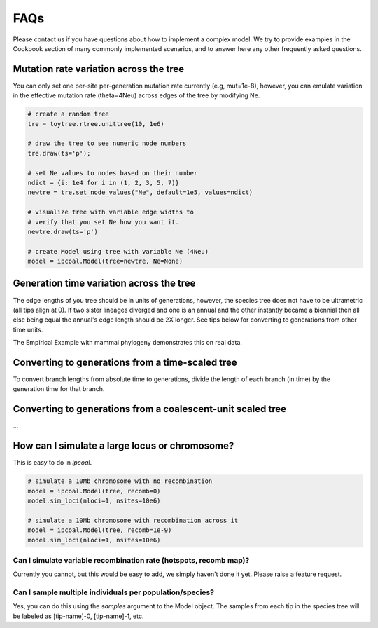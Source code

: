 

FAQs
====


Please contact us if you have questions about how to implement a complex model. We try to provide examples in the Cookbook section of many commonly implemented scenarios, and to answer here any other frequently asked questions. 


Mutation rate variation across the tree
---------------------------------------
You can only set one per-site per-generation mutation rate currently (e.g, mut=1e-8), however, you can emulate variation in the effective mutation rate (theta=4Neu) across edges of the tree by modifying Ne. 

.. code-block:: python

    # create a random tree
    tre = toytree.rtree.unittree(10, 1e6)

    # draw the tree to see numeric node numbers
    tre.draw(ts='p');

    # set Ne values to nodes based on their number
    ndict = {i: 1e4 for i in (1, 2, 3, 5, 7)}
    newtre = tre.set_node_values("Ne", default=1e5, values=ndict)

    # visualize tree with variable edge widths to 
    # verify that you set Ne how you want it.
    newtre.draw(ts='p')

    # create Model using tree with variable Ne (4Neu)
    model = ipcoal.Model(tree=newtre, Ne=None)


Generation time variation across the tree
-----------------------------------------
The edge lengths of you tree should be in units of generations, however, the species tree does not have to be ultrametric (all tips align at 0). If two sister lineages diverged and one is an annual and the other instantly became a biennial then all else being equal the annual's edge length should be 2X longer. See tips below for converting to generations from other time units.

The Empirical Example with mammal phylogeny demonstrates this on real data.


Converting to generations from a time-scaled tree
-------------------------------------------------
To convert branch lengths from absolute time to generations, divide the length of each branch (in time) by the generation time for that branch.


Converting to generations from a coalescent-unit scaled tree
------------------------------------------------------------
...


How can I simulate a large locus or chromosome?
----------------------------------------------------
This is easy to do in *ipcoal*. 

.. code-block:: python

	# simulate a 10Mb chromosome with no recombination
	model = ipcoal.Model(tree, recomb=0)
	model.sim_loci(nloci=1, nsites=10e6)

	# simulate a 10Mb chromosome with recombination across it 
	model = ipcoal.Model(tree, recomb=1e-9)
	model.sim_loci(nloci=1, nsites=10e6)


Can I simulate variable recombination rate (hotspots, recomb map)?
^^^^^^^^^^^^^^^^^^^^^^^^^^^^^^^^^^^^^^^^^^^^^^^^^^^^^^^^^^^^^^^^^^
Currently you cannot, but this would be easy to add, we simply haven't done it yet. Please raise a feature request.



Can I sample multiple individuals per population/species?
^^^^^^^^^^^^^^^^^^^^^^^^^^^^^^^^^^^^^^^^^^^^^^^^^^^^^^^^^
Yes, you can do this using the `samples` argument to the Model object. The samples from each tip in the species tree will be labeled as [tip-name]-0, [tip-name]-1, etc. 



